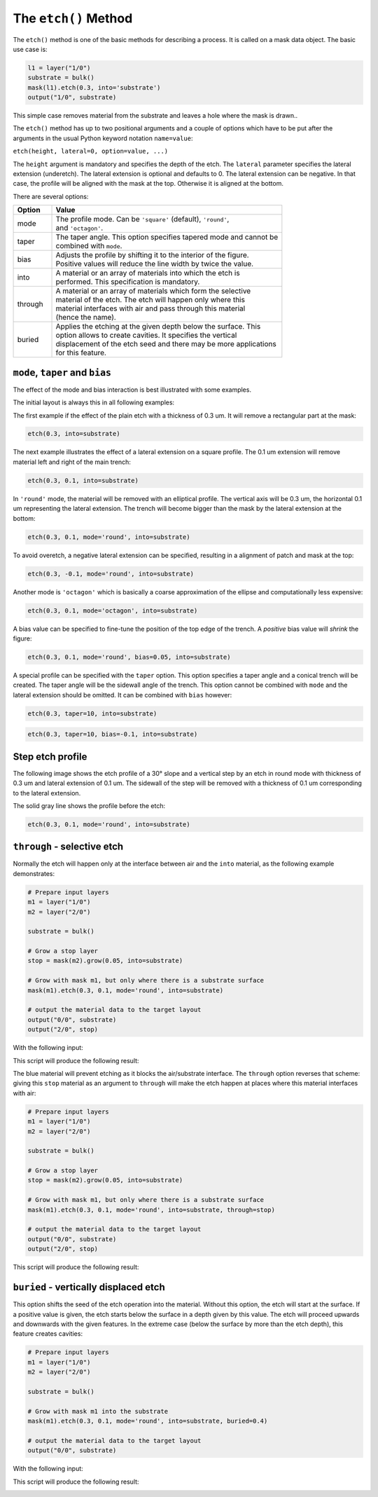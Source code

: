 .. _DocEtch:

The ``etch()`` Method
=====================

The ``etch()`` method is one of the basic methods for describing a process.
It is called on a mask data object. The basic use case is:

.. code-block:: python

    l1 = layer("1/0")
    substrate = bulk()
    mask(l1).etch(0.3, into='substrate')
    output("1/0", substrate)

This simple case removes material from the substrate and leaves a hole
where the mask is drawn..

The ``etch()`` method has up to two positional arguments and a couple of
options which have to be put after the arguments in the usual Python
keyword notation ``name=value``:

``etch(height, lateral=0, option=value, ...)``

The ``height`` argument is mandatory and specifies the depth of the etch.
The ``lateral`` parameter specifies the lateral extension (underetch).
The lateral extension is optional and defaults to 0. The lateral
extension can be negative. In that case, the profile will be aligned
with the mask at the top. Otherwise it is aligned at the bottom.

There are several options:

.. list-table::
    :widths: 10 60
    :header-rows: 1

    * - Option
      - Value
    * - mode
      - | The profile mode. Can be ``'square'`` (default), ``'round'``,
        | and ``'octagon'``.
    * - taper
      - | The taper angle. This option specifies tapered mode and cannot be
        | combined with ``mode``.
    * - bias
      - | Adjusts the profile by shifting it to the interior of the figure.
        | Positive values will reduce the line width by twice the value.
    * - into
      - | A material or an array of materials into which the etch is
        | performed. This specification is mandatory.
    * - through
      - | A material or an array of materials which form the selective
        | material of the etch. The etch will happen only where this
        | material interfaces with air and pass through this material
        | (hence the name).
    * - buried
      - | Applies the etching at the given depth below the surface. This
        | option allows to create cavities. It specifies the vertical
        | displacement of the etch seed and there may be more applications
        | for this feature.

``mode``, ``taper`` and ``bias``
--------------------------------

The effect of the mode and bias interaction is best illustrated with
some examples.

The initial layout is always this in all following examples:

.. image:: ./img/e1.png

The first example if the effect of the plain etch with a thickness of
0.3 um. It will remove a rectangular part at the mask:

.. code-block:: python

    etch(0.3, into=substrate)

.. image:: ./img/e1_xs.png

The next example illustrates the effect of a lateral extension on a
square profile. The 0.1 um extension will remove material left and right
of the main trench:

.. code-block:: python

    etch(0.3, 0.1, into=substrate)

.. image:: ./img/e2_xs.png

In ``'round'`` mode, the material will be removed with an elliptical
profile. The vertical axis will be 0.3 um, the horizontal 0.1 um
representing the lateral extension. The trench will become bigger
than the mask by the lateral extension at the bottom:

.. code-block:: python

    etch(0.3, 0.1, mode='round', into=substrate)

.. image:: ./img/e3_xs.png

To avoid overetch, a negative lateral extension can be specified,
resulting in a alignment of patch and mask at the top:

.. code-block:: python

    etch(0.3, -0.1, mode='round', into=substrate)

.. image:: ./img/e4_xs.png

Another mode is ``'octagon'`` which is basically a coarse approximation
of the ellipse and computationally less expensive:

.. code-block:: python

    etch(0.3, 0.1, mode='octagon', into=substrate)

.. image:: ./img/e5_xs.png

A bias value can be specified to fine-tune the position of the top
edge of the trench. A *positive* bias value will *shrink* the figure:

.. code-block:: python

    etch(0.3, 0.1, mode='round', bias=0.05, into=substrate)

.. image:: ./img/e6_xs.png

A special profile can be specified with the ``taper`` option. This option
specifies a taper angle and a conical trench will be created. The taper
angle will be the sidewall angle of the trench. This option cannot be
combined with ``mode`` and the lateral extension should be omitted. It can
be combined with ``bias`` however:

.. code-block:: python

    etch(0.3, taper=10, into=substrate)

.. image:: ./img/e7_xs.png

.. code-block:: python

    etch(0.3, taper=10, bias=-0.1, into=substrate)

.. image:: ./img/e8_xs.png

Step etch profile
-----------------

The following image shows the etch profile of a 30° slope and a
vertical step by an etch in round mode with thickness of 0.3 um and
lateral extension of 0.1 um. The sidewall of the step will be removed
with a thickness of 0.1 um corresponding to the lateral extension.

The solid gray line shows the profile before the etch:

.. code-block:: python

    etch(0.3, 0.1, mode='round', into=substrate)

.. image:: ./img/e10_xs.png

``through`` - selective etch
----------------------------

Normally the etch will happen only at the interface between air and
the ``into`` material, as the following example demonstrates:

.. code-block:: python

    # Prepare input layers
    m1 = layer("1/0")
    m2 = layer("2/0")

    substrate = bulk()

    # Grow a stop layer
    stop = mask(m2).grow(0.05, into=substrate)

    # Grow with mask m1, but only where there is a substrate surface
    mask(m1).etch(0.3, 0.1, mode='round', into=substrate)

    # output the material data to the target layout
    output("0/0", substrate)
    output("2/0", stop)

With the following input:

.. image:: ./img/e12.png

This script will produce the following result:

.. image:: ./img/e12_xs.png

The blue material will prevent etching as it blocks the air/substrate
interface. The ``through`` option reverses that scheme: giving this
``stop`` material as an argument to ``through`` will make the etch happen
at places where this material interfaces with air:

.. code-block:: python

    # Prepare input layers
    m1 = layer("1/0")
    m2 = layer("2/0")

    substrate = bulk()

    # Grow a stop layer
    stop = mask(m2).grow(0.05, into=substrate)

    # Grow with mask m1, but only where there is a substrate surface
    mask(m1).etch(0.3, 0.1, mode='round', into=substrate, through=stop)

    # output the material data to the target layout
    output("0/0", substrate)
    output("2/0", stop)

This script will produce the following result:

.. image:: ./img/e13_xs.png

``buried`` - vertically displaced etch
--------------------------------------

This option shifts the seed of the etch operation into the material.
Without this option, the etch will start at the surface. If a positive
value is given, the etch starts below the surface in a depth given by
this value. The etch will proceed upwards and downwards with the given
features. In the extreme case (below the surface by more than the etch
depth), this feature creates cavities:

.. code-block:: python

    # Prepare input layers
    m1 = layer("1/0")
    m2 = layer("2/0")

    substrate = bulk()

    # Grow with mask m1 into the substrate
    mask(m1).etch(0.3, 0.1, mode='round', into=substrate, buried=0.4)

    # output the material data to the target layout
    output("0/0", substrate)

With the following input:

.. image:: ./img/e14.png

This script will produce the following result:

.. image:: ./img/e14_xs.png
